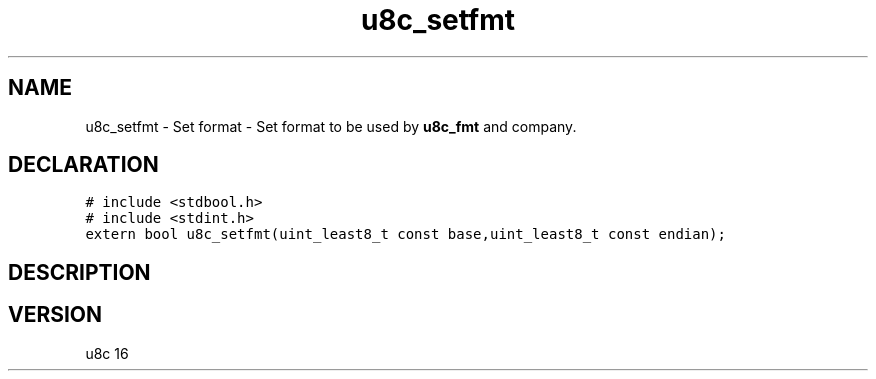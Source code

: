 .TH "u8c_setfmt" "3" "" "u8c" "u8c API Manual"
.SH NAME
.PP
u8c_setfmt - Set format - Set format to be used by \f[B]u8c_fmt\f[R] and company.
.SH DECLARATION
.PP
.nf
\f[C]
# include <stdbool.h>
# include <stdint.h>
extern bool u8c_setfmt(uint_least8_t const base,uint_least8_t const endian);
\f[R]
.fi
.SH DESCRIPTION
.PP
.SH VERSION
.PP
u8c 16
